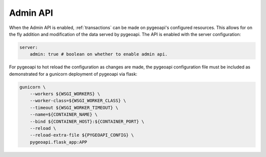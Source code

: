 .. _admin-api:

Admin API
=========

When the Admin API is enabled, :ref:`transactions` can be made on pygeoapi's configured resources.
This allows for on the fly addition and modification of the data served by pygeoapi.
The API is enabled with the server configuration:

.. code-block:: yaml

    server:
        admin: true # boolean on whether to enable admin api.

For pygeoapi to hot reload the configuration as changes are made, the pygeoapi configuration file must be included as
demonstrated for a gunicorn deployment of pygeoapi via flask:

.. code-block:: bash

    gunicorn \
        --workers ${WSGI_WORKERS} \
        --worker-class=${WSGI_WORKER_CLASS} \
        --timeout ${WSGI_WORKER_TIMEOUT} \
        --name=${CONTAINER_NAME} \
        --bind ${CONTAINER_HOST}:${CONTAINER_PORT} \
        --reload \
        --reload-extra-file ${PYGEOAPI_CONFIG} \
        pygeoapi.flask_app:APP
